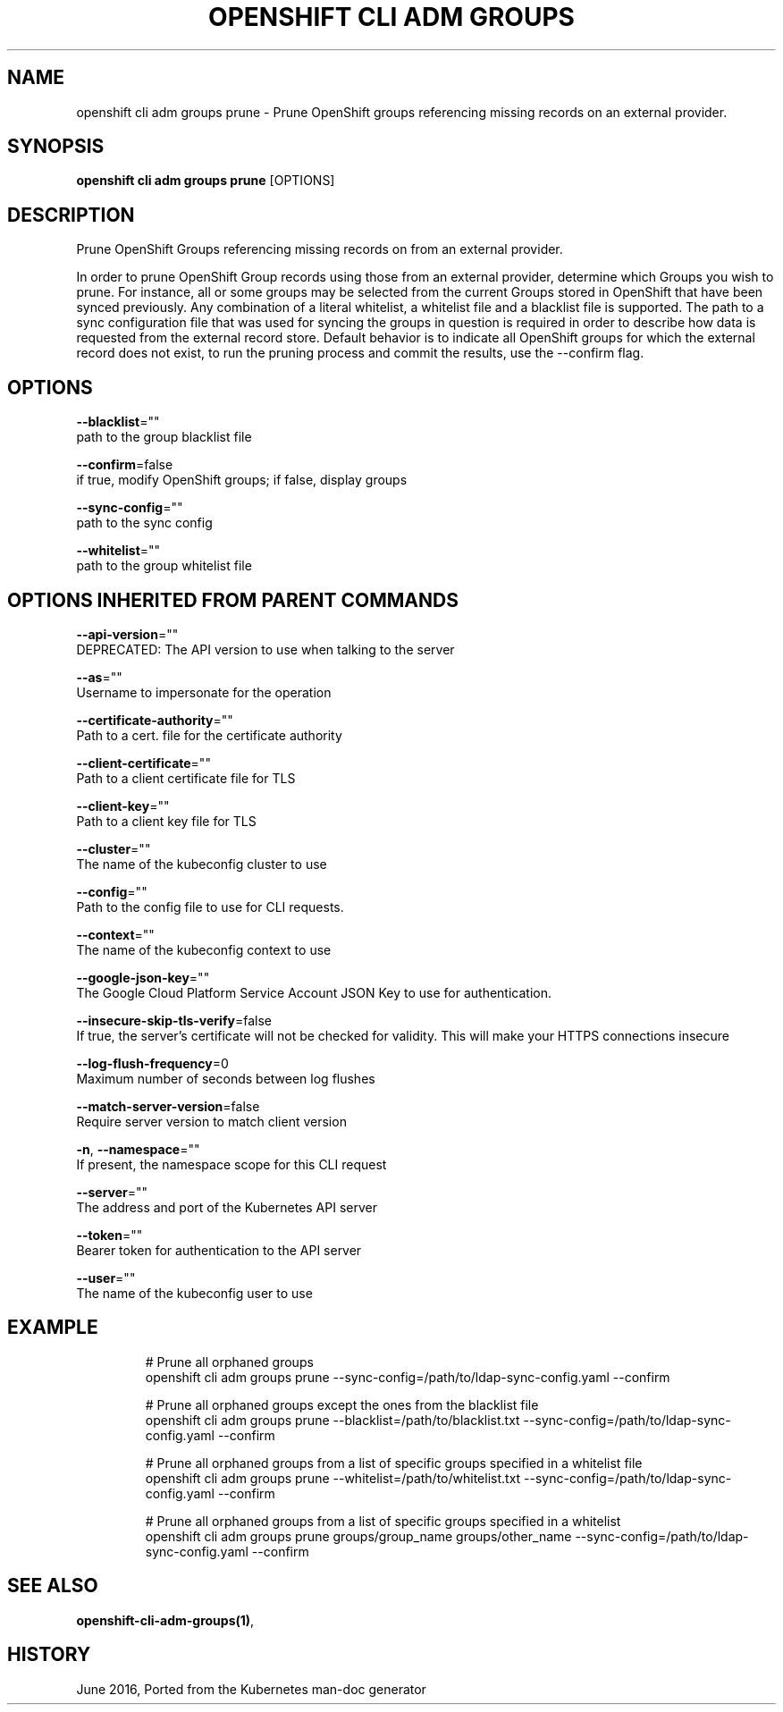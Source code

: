 .TH "OPENSHIFT CLI ADM GROUPS" "1" " Openshift CLI User Manuals" "Openshift" "June 2016"  ""


.SH NAME
.PP
openshift cli adm groups prune \- Prune OpenShift groups referencing missing records on an external provider.


.SH SYNOPSIS
.PP
\fBopenshift cli adm groups prune\fP [OPTIONS]


.SH DESCRIPTION
.PP
Prune OpenShift Groups referencing missing records on from an external provider.

.PP
In order to prune OpenShift Group records using those from an external provider, determine which Groups you wish
to prune. For instance, all or some groups may be selected from the current Groups stored in OpenShift that have
been synced previously. Any combination of a literal whitelist, a whitelist file and a blacklist file is supported.
The path to a sync configuration file that was used for syncing the groups in question is required in order to
describe how data is requested from the external record store. Default behavior is to indicate all OpenShift groups
for which the external record does not exist, to run the pruning process and commit the results, use the \-\-confirm
flag.


.SH OPTIONS
.PP
\fB\-\-blacklist\fP=""
    path to the group blacklist file

.PP
\fB\-\-confirm\fP=false
    if true, modify OpenShift groups; if false, display groups

.PP
\fB\-\-sync\-config\fP=""
    path to the sync config

.PP
\fB\-\-whitelist\fP=""
    path to the group whitelist file


.SH OPTIONS INHERITED FROM PARENT COMMANDS
.PP
\fB\-\-api\-version\fP=""
    DEPRECATED: The API version to use when talking to the server

.PP
\fB\-\-as\fP=""
    Username to impersonate for the operation

.PP
\fB\-\-certificate\-authority\fP=""
    Path to a cert. file for the certificate authority

.PP
\fB\-\-client\-certificate\fP=""
    Path to a client certificate file for TLS

.PP
\fB\-\-client\-key\fP=""
    Path to a client key file for TLS

.PP
\fB\-\-cluster\fP=""
    The name of the kubeconfig cluster to use

.PP
\fB\-\-config\fP=""
    Path to the config file to use for CLI requests.

.PP
\fB\-\-context\fP=""
    The name of the kubeconfig context to use

.PP
\fB\-\-google\-json\-key\fP=""
    The Google Cloud Platform Service Account JSON Key to use for authentication.

.PP
\fB\-\-insecure\-skip\-tls\-verify\fP=false
    If true, the server's certificate will not be checked for validity. This will make your HTTPS connections insecure

.PP
\fB\-\-log\-flush\-frequency\fP=0
    Maximum number of seconds between log flushes

.PP
\fB\-\-match\-server\-version\fP=false
    Require server version to match client version

.PP
\fB\-n\fP, \fB\-\-namespace\fP=""
    If present, the namespace scope for this CLI request

.PP
\fB\-\-server\fP=""
    The address and port of the Kubernetes API server

.PP
\fB\-\-token\fP=""
    Bearer token for authentication to the API server

.PP
\fB\-\-user\fP=""
    The name of the kubeconfig user to use


.SH EXAMPLE
.PP
.RS

.nf
  # Prune all orphaned groups
  openshift cli adm groups prune \-\-sync\-config=/path/to/ldap\-sync\-config.yaml \-\-confirm

  # Prune all orphaned groups except the ones from the blacklist file
  openshift cli adm groups prune \-\-blacklist=/path/to/blacklist.txt \-\-sync\-config=/path/to/ldap\-sync\-config.yaml \-\-confirm

  # Prune all orphaned groups from a list of specific groups specified in a whitelist file
  openshift cli adm groups prune \-\-whitelist=/path/to/whitelist.txt \-\-sync\-config=/path/to/ldap\-sync\-config.yaml \-\-confirm

  # Prune all orphaned groups from a list of specific groups specified in a whitelist
  openshift cli adm groups prune groups/group\_name groups/other\_name \-\-sync\-config=/path/to/ldap\-sync\-config.yaml \-\-confirm


.fi
.RE


.SH SEE ALSO
.PP
\fBopenshift\-cli\-adm\-groups(1)\fP,


.SH HISTORY
.PP
June 2016, Ported from the Kubernetes man\-doc generator
